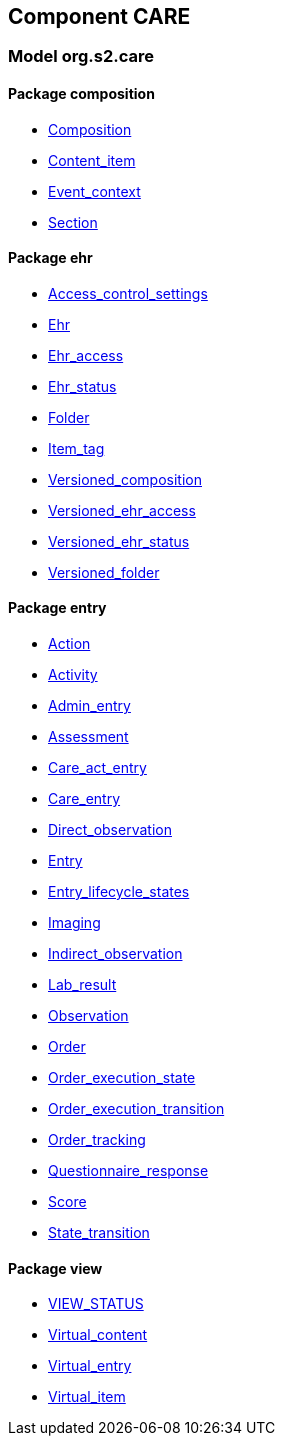 
== Component CARE

=== Model org.s2.care

==== Package composition

[.xcode]
* link:/releases/CARE/{care_release}/ehr.html#_composition_class[Composition^]
[.xcode]
* link:/releases/CARE/{care_release}/ehr.html#_content_item_class[Content_item^]
[.xcode]
* link:/releases/CARE/{care_release}/ehr.html#_event_context_class[Event_context^]
[.xcode]
* link:/releases/CARE/{care_release}/ehr.html#_section_class[Section^]

==== Package ehr

[.xcode]
* link:/releases/CARE/{care_release}/ehr.html#_access_control_settings_class[Access_control_settings^]
[.xcode]
* link:/releases/CARE/{care_release}/ehr.html#_ehr_class[Ehr^]
[.xcode]
* link:/releases/CARE/{care_release}/ehr.html#_ehr_access_class[Ehr_access^]
[.xcode]
* link:/releases/CARE/{care_release}/ehr.html#_ehr_status_class[Ehr_status^]
[.xcode]
* link:/releases/CARE/{care_release}/ehr.html#_folder_class[Folder^]
[.xcode]
* link:/releases/CARE/{care_release}/ehr.html#_item_tag_class[Item_tag^]
[.xcode]
* link:/releases/CARE/{care_release}/ehr.html#_versioned_composition_class[Versioned_composition^]
[.xcode]
* link:/releases/CARE/{care_release}/ehr.html#_versioned_ehr_access_class[Versioned_ehr_access^]
[.xcode]
* link:/releases/CARE/{care_release}/ehr.html#_versioned_ehr_status_class[Versioned_ehr_status^]
[.xcode]
* link:/releases/CARE/{care_release}/ehr.html#_versioned_folder_class[Versioned_folder^]

==== Package entry

[.xcode]
* link:/releases/CARE/{care_release}/entry.html#_action_class[Action^]
[.xcode]
* link:/releases/CARE/{care_release}/entry.html#_activity_class[Activity^]
[.xcode]
* link:/releases/CARE/{care_release}/entry.html#_admin_entry_class[Admin_entry^]
[.xcode]
* link:/releases/CARE/{care_release}/entry.html#_assessment_class[Assessment^]
[.xcode]
* link:/releases/CARE/{care_release}/entry.html#_care_act_entry_class[Care_act_entry^]
[.xcode]
* link:/releases/CARE/{care_release}/entry.html#_care_entry_class[Care_entry^]
[.xcode]
* link:/releases/CARE/{care_release}/entry.html#_direct_observation_class[Direct_observation^]
[.xcode]
* link:/releases/CARE/{care_release}/entry.html#_entry_class[Entry^]
[.xcode]
* link:/releases/CARE/{care_release}/entry.html#_entry_lifecycle_states_enumeration[Entry_lifecycle_states^]
[.xcode]
* link:/releases/CARE/{care_release}/entry.html#_imaging_class[Imaging^]
[.xcode]
* link:/releases/CARE/{care_release}/entry.html#_indirect_observation_class[Indirect_observation^]
[.xcode]
* link:/releases/CARE/{care_release}/entry.html#_lab_result_class[Lab_result^]
[.xcode]
* link:/releases/CARE/{care_release}/entry.html#_observation_class[Observation^]
[.xcode]
* link:/releases/CARE/{care_release}/entry.html#_order_class[Order^]
[.xcode]
* link:/releases/CARE/{care_release}/entry.html#_order_execution_state_enumeration[Order_execution_state^]
[.xcode]
* link:/releases/CARE/{care_release}/entry.html#_order_execution_transition_enumeration[Order_execution_transition^]
[.xcode]
* link:/releases/CARE/{care_release}/entry.html#_order_tracking_class[Order_tracking^]
[.xcode]
* link:/releases/CARE/{care_release}/entry.html#_questionnaire_response_class[Questionnaire_response^]
[.xcode]
* link:/releases/CARE/{care_release}/entry.html#_score_class[Score^]
[.xcode]
* link:/releases/CARE/{care_release}/entry.html#_state_transition_class[State_transition^]

==== Package view

[.xcode]
* link:/releases/CARE/{care_release}/view.html#_view_status_enumeration[VIEW_STATUS^]
[.xcode]
* link:/releases/CARE/{care_release}/view.html#_virtual_content_class[Virtual_content^]
[.xcode]
* link:/releases/CARE/{care_release}/view.html#_virtual_entry_class[Virtual_entry^]
[.xcode]
* link:/releases/CARE/{care_release}/view.html#_virtual_item_class[Virtual_item^]
